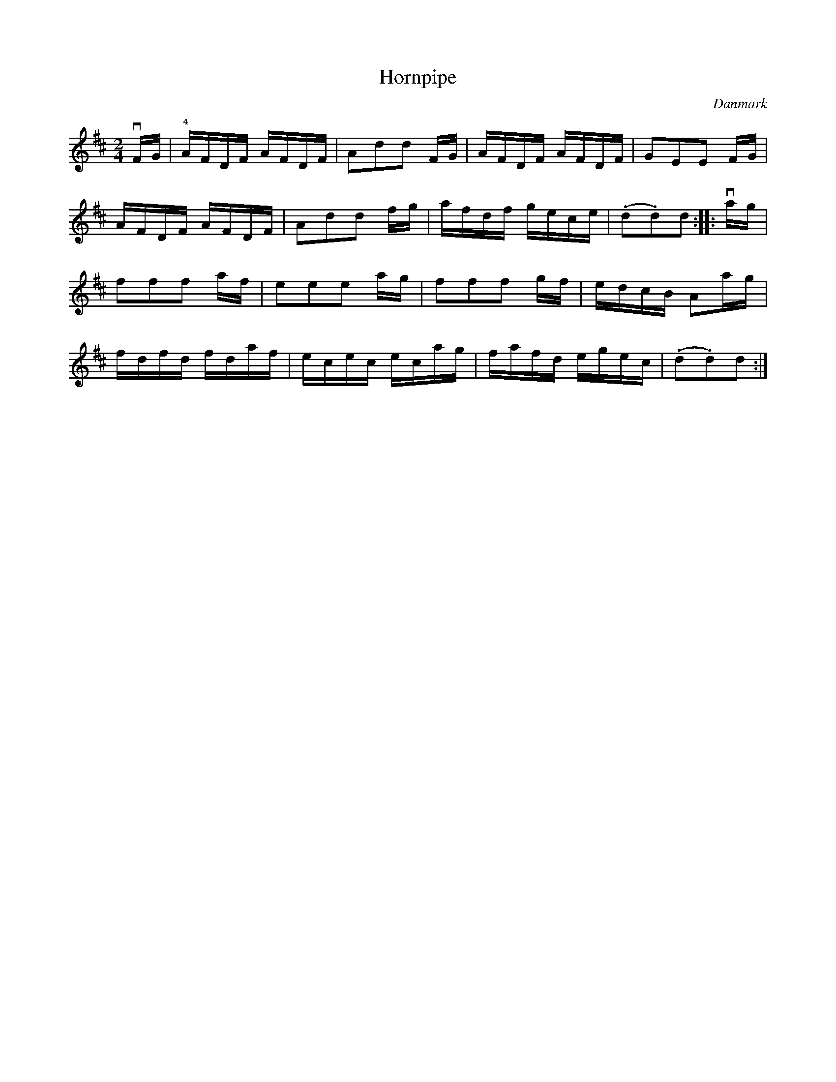 %%abc-charset utf-8

X: 68
T: Hornpipe
B:[[Notböcker/Melodier til gamle danske Almuedanse for Violin solo]]
O:Danmark
Z:Søren Bak Vestergaard
M: 2/4
L: 1/16
K: D
!downbow!FG|!4!AFDF AFDF|A2d2d2 FG|AFDF AFDF|\
G2E2E2 FG|AFDF AFDF|A2d2d2 fg|afdf gece|(.d2.d2)d2:|\
|:!downbow!ag|f2f2f2 af|e2e2e2 ag|f2f2f2 gf|edcB A2ag|\
fdfd fdaf|ecec ecag|fafd egec|(.d2.d2)d2:|

